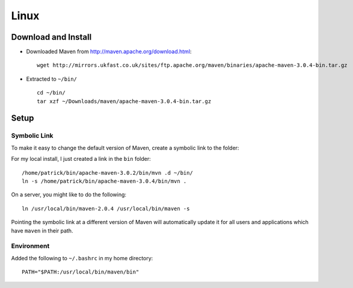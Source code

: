 Linux
*****

Download and Install
====================


- Downloaded Maven from http://maven.apache.org/download.html:

  ::

    wget http://mirrors.ukfast.co.uk/sites/ftp.apache.org/maven/binaries/apache-maven-3.0.4-bin.tar.gz

- Extracted to ``~/bin/``

  ::

    cd ~/bin/
    tar xzf ~/Downloads/maven/apache-maven-3.0.4-bin.tar.gz

Setup
=====

Symbolic Link
-------------

To make it easy to change the default version of Maven, create a symbolic link
to the folder:

For my local install, I just created a link in the ``bin`` folder:

::

  /home/patrick/bin/apache-maven-3.0.2/bin/mvn .d ~/bin/
  ln -s /home/patrick/bin/apache-maven-3.0.4/bin/mvn .

On a server, you might like to do the following:

::

  ln /usr/local/bin/maven-2.0.4 /usr/local/bin/maven -s

Pointing the symbolic link at a different version of Maven will automatically
update it for all users and applications which have ``maven`` in their path.

Environment
-----------

Added the following to ``~/.bashrc`` in my home directory:

::

  PATH="$PATH:/usr/local/bin/maven/bin"

.. *History
   **Maven 1
   Added the following to <<<.bashrc>>> in my home directory:
   ---
   # Setup Maven
   MAVEN_HOME="/usr/local/bin/maven-1.0.2"
   export MAVEN_HOME
   PATH="$PATH:$MAVEN_HOME/bin"
   ---
